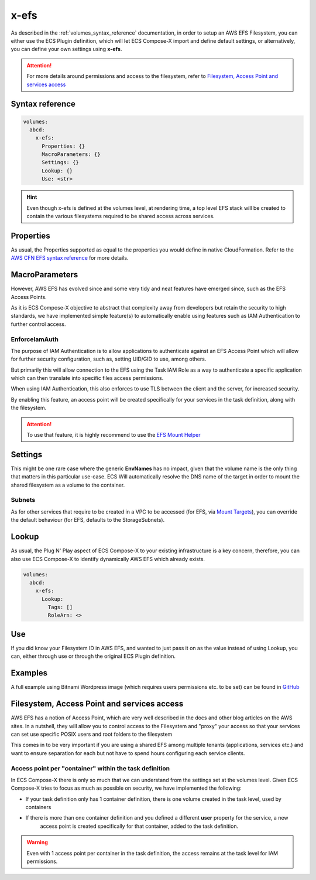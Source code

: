 ﻿.. _x_efs_syntax_reference:

=================
x-efs
=================

As described in the :ref:`volumes_syntax_reference` documentation, in order to setup an AWS EFS Filesystem, you can
either use the ECS Plugin definition, which will let ECS Compose-X import and define default settings, or alternatively,
you can define your own settings using **x-efs**.

.. attention::

    For more details around permissions and access to the filesystem, refer to `Filesystem, Access Point and services access`_

Syntax reference
================

.. code-block::

    volumes:
      abcd:
        x-efs:
          Properties: {}
          MacroParameters: {}
          Settings: {}
          Lookup: {}
          Use: <str>

.. hint::

    Even though x-efs is defined at the volumes level, at rendering time, a top level EFS stack will be created to contain
    the various filesystems required to be shared access across services.

Properties
===========

As usual, the Properties supported as equal to the properties you would define in native CloudFormation.
Refer to the `AWS CFN EFS syntax reference`_ for more details.

MacroParameters
===============

However, AWS EFS has evolved since and some very tidy and neat features have emerged since, such as the EFS Access Points.

As it is ECS Compose-X objective to abstract that complexity away from developers but retain the security to high standards,
we have implemented simple feature(s) to automatically enable using features such as IAM Authentication to further control access.

EnforceIamAuth
---------------

.. code-block:: yaml
    :caption: Enable IAM Auth restriction

    volumes:
      abcd:
        x-efs:
          MacroParameters:
            EnforceIamAuth: <True|False>

The purpose of IAM Authentication is to allow applications to authenticate against an EFS Access Point which will allow
for further security configuration, such as, setting UID/GID to use, among others.

But primarily this will allow connection to the EFS using the Task IAM Role as a way to authenticate a specific application
which can then translate into specific files access permissions.

When using IAM Authentication, this also enforces to use TLS between the client and the server, for increased security.

By enabling this feature, an access point will be created specifically for your services in the task definition, along with
the filesystem.

.. attention::

    To use that feature, it is highly recommend to use the `EFS Mount Helper`_

Settings
=========

This might be one rare case where the generic **EnvNames** has no impact, given that the volume name is the only thing
that matters in this particular use-case. ECS Will automatically resolve the DNS name of the target in order to mount
the shared filesystem as a volume to the container.

Subnets
-------

As for other services that require to be created in a VPC to be accessed (for EFS, via `Mount Targets`_), you can
override the default behaviour (for EFS, defaults to the StorageSubnets).

Lookup
=======

As usual, the Plug N' Play aspect of ECS Compose-X to your existing infrastructure is a key concern, therefore, you
can also use ECS Compose-X to identify dynamically AWS EFS which already exists.

.. code-block:: yaml

    volumes:
      abcd:
        x-efs:
          Lookup:
            Tags: []
            RoleArn: <>

Use
====

If you did know your Filesystem ID in AWS EFS, and wanted to just pass it on as the value instead of using Lookup, you can,
either through use or through the original ECS Plugin definition.

.. code-block:: yaml
    :caption: ECS Plugin syntax

    volumes:
      abcd:
        external: true
        name: fs-abcd1234


.. code-block:: yaml
    :caption: ECS ComposeX Syntax

    volumes:
      abcd:
        x-efs:
          Use: fs-abcd1234


Examples
=========

A full example using Bitnami Wordpress image (which requires users permissions etc. to be set) can be found in
`GitHub <https://github.com/compose-x/wordpress-demo>`__


Filesystem, Access Point and services access
=============================================

AWS EFS has a notion of Access Point, which are very well described in the docs and other blog articles on the AWS sites.
In a nutshell, they will allow you to control access to the Filesystem and "proxy" your access so that your services can
set use specific POSIX users and root folders to the filesystem

This comes in to be very important if you are using a shared EFS among multiple tenants (applications, services etc.) and
want to ensure separation for each but not have to spend hours configuring each service clients.

Access point per "container" within the task definition
--------------------------------------------------------

In ECS Compose-X there is only so much that we can understand from the settings set at the volumes level.
Given ECS Compose-X tries to focus as much as possible on security, we have implemented the following:

* If your task definition only has 1 container definition, there is one volume created in the task level, used by containers
* If there is more than one container definition and you defined a different **user** property for the service, a new
    access point is created specifically for that container, added to the task definition.

.. warning::

    Even with 1 access point per container in the task definition, the access remains at the task level for IAM permissions.

.. _AWS CFN EFS syntax reference: https://docs.aws.amazon.com/AWSCloudFormation/latest/UserGuide/aws-resource-efs-filesystem.html
.. _Mount Targets: https://docs.aws.amazon.com/AWSCloudFormation/latest/UserGuide/aws-resource-efs-mounttarget.html
.. _EFS Mount Helper: https://docs.aws.amazon.com/efs/latest/ug/mounting-fs-mount-helper.html
